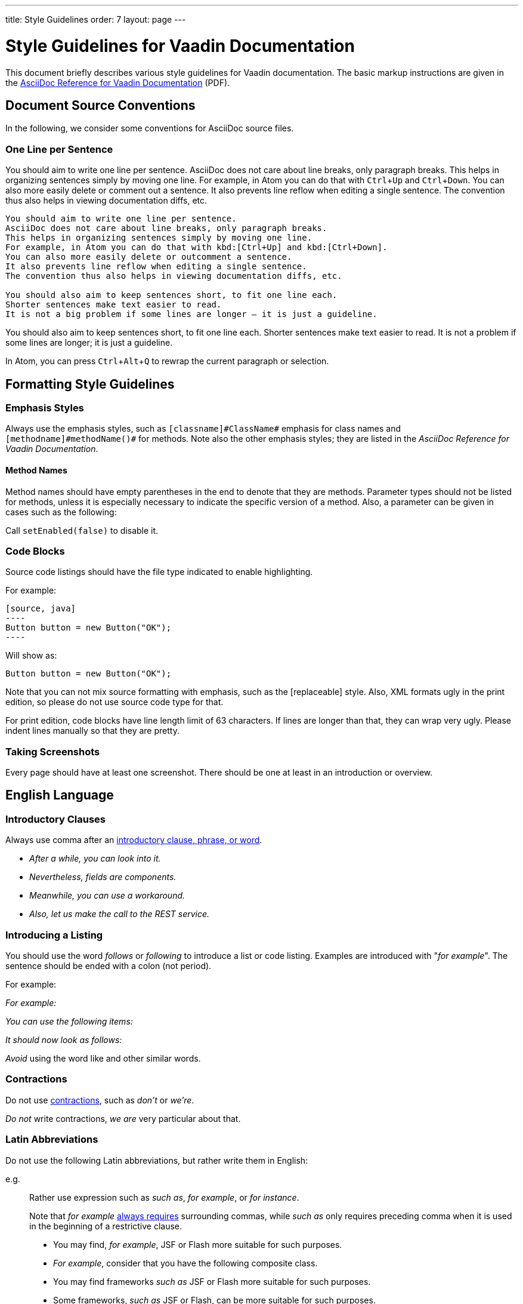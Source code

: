 ---
title: Style Guidelines
order: 7
layout: page
---

= Style Guidelines for Vaadin Documentation
:toc: macro
:toc-placement: preamble
:experimental:

This document briefly describes various style guidelines for Vaadin documentation. The basic markup instructions are given in the http://vaadin.com/download/book-of-vaadin/authoring/vaadin-asciidoc-cheatsheet.pdf[AsciiDoc Reference for Vaadin Documentation] (PDF).

toc::[]

== Document Source Conventions

In the following, we consider some conventions for AsciiDoc source files.

=== One Line per Sentence

You should aim to write one line per sentence.
AsciiDoc does not care about line breaks, only paragraph breaks.
This helps in organizing sentences simply by moving one line.
For example, in Atom you can do that with kbd:[Ctrl+Up] and kbd:[Ctrl+Down].
You can also more easily delete or comment out a sentence.
It also prevents line reflow when editing a single sentence.
The convention thus also helps in viewing documentation diffs, etc.

[source, AsciiDoc]
----
You should aim to write one line per sentence.
AsciiDoc does not care about line breaks, only paragraph breaks.
This helps in organizing sentences simply by moving one line.
For example, in Atom you can do that with kbd:[Ctrl+Up] and kbd:[Ctrl+Down].
You can also more easily delete or outcomment a sentence.
It also prevents line reflow when editing a single sentence.
The convention thus also helps in viewing documentation diffs, etc.

You should also aim to keep sentences short, to fit one line each.
Shorter sentences make text easier to read.
It is not a big problem if some lines are longer – it is just a guideline.
----

You should also aim to keep sentences short, to fit one line each.
Shorter sentences make text easier to read.
It is not a problem if some lines are longer; it is just a guideline.

In Atom, you can press kbd:[Ctrl+Alt+Q] to rewrap the current paragraph or
selection.

== Formatting Style Guidelines

=== Emphasis Styles

Always use the emphasis styles, such as
`+++[+++classname+++]#+++ClassName+++#+++` emphasis for class names and
`+++[+++methodname+++]#+++methodName()+++#+++` for methods. Note also the other
emphasis styles; they are listed in the _AsciiDoc Reference for Vaadin Documentation_.

==== Method Names

Method names should have empty parentheses in the end to denote that they are
methods. Parameter types should not be listed for methods, unless it is
especially necessary to indicate the specific version of a method. Also, a
parameter can be given in cases such as the following:

[example]
====
Call `setEnabled(false)` to disable it.
====

=== Code Blocks

Source code listings should have the file type indicated to enable highlighting.

[example]
====
For example:

 [source, java]
 ----
 Button button = new Button("OK");
 ----

Will show as:

[source, java]
----
Button button = new Button("OK");
----
====

Note that you can not mix source formatting with emphasis, such as the +++[replaceable]+++ style.
Also, XML formats ugly in the print edition, so please do not use source code type for that.

For print edition, code blocks have line length limit of 63 characters.
If lines are longer than that, they can wrap very ugly.
Please indent lines manually so that they are pretty.

=== Taking Screenshots

Every page should have at least one screenshot.
There should be one at least in an introduction or overview.


== English Language

=== Introductory Clauses

Always use comma after an link:https://owl.english.purdue.edu/owl/resource/607/03/[introductory clause, phrase, or word].

[example]
====
* _After a while, you can look into it._

* _Nevertheless, fields are components._

* _Meanwhile, you can use a workaround._

* _Also, let us make the call to the REST service._
====

=== Introducing a Listing

You should use the word _follows_ or _following_ to introduce a list or code listing.
Examples are introduced with "_for example_".
The sentence should be ended with a colon (not period).

For example:

[example]
====
_For example:_

_You can use the following items:_

_It should now look as follows:_
====

_Avoid_ using the word [line-through]#like# and other similar words.

=== Contractions

Do not use link:https://en.wikipedia.org/wiki/Contraction_%28grammar%29#English[contractions], such as _don't_ or _we're_.

====
_Do not_ write contractions, _we are_ very particular about that.
====

pass:[<!-- vale Vaadin.Abbr = NO -->]

=== Latin Abbreviations

Do not use the following Latin abbreviations, but rather write them in English:

e.g.::
  Rather use expression such as _such as_, _for example_, or _for instance_.

+
Note that _for example_ http://www.myenglishteacher.net/forexample.html[always requires] surrounding commas, while _such as_ only requires preceding comma when it is used in the beginning of a restrictive clause.

+
[example]
====
* You may find, _for example_, JSF or Flash more suitable for such purposes.

* _For example_, consider that you have the following composite class.

* You may find frameworks _such as_ JSF or Flash more suitable for such purposes.

* Some frameworks, _such as_ JSF or Flash, can be more suitable for such purposes.
====

i.e.::
  Rather use "_that is_", surrounded with commas.

+
[example]
====
The parameter is the class name of the widget set, that is, without
the extension.
====

etc.::
  This abbreviation is sometimes fine to use, but you are nevertheless encouraged to use expressions such as _and so forth_. If used, it should be preceded by comma and followed by period.

+
[example]
====
* You would normally implement some views, _etc_.

* You would normally implement some views, _and so forth_.
====

pass:[<!-- vale Vaadin.Abbr = YES -->]

=== Lists

Lists should begin with a colon (:) after an introductory clause.
If there are more than two items, you should use link:https://en.wikipedia.org/wiki/Serial_comma[serial comma] (or Oxford comma) before the conjunction.

[example]
====
_Vaadin has three kinds of components: fields, layouts, and other components._
====

Usually, if the items require an article (the, a, an), it should only be for the
first item, unless emphasis is needed.

=== Words

pass:[<!-- vale Vale.Spelling = NO -->]
* Use _space key_ rather than spacekey. (Note that space key is a generic name and should be lower case)
pass:[<!-- vale Vale.Spelling = YES -->]

=== Plurals

* _Data_ is singular, http://www.theguardian.com/news/datablog/2010/jul/16/data-plural-singular[not plural].

=== Articles

Missing articles are a very common problem, especially for Finnish writers.

Please refer to:

* http://www.grammarly.com/handbook/grammar/articles/[Grammarly Handbook] about the use of articles (in English)
pass:[<!-- vale Vale.Spelling = NO -->]
* https://englantia.wordpress.com/grammar/yksikko-monikko-ja-artikkelit/[Yksikkö, monikko ja artikkelit] (in Finnish)
pass:[<!-- vale Vale.Spelling = YES -->]
* http://materiaalit.internetix.fi/fi/kielet/englanti11/e1_lesson2.htm[Articles] (in Finnish)
* etc.

==== Repeating Articles in Lists

One common issue is whether to repeat articles in lists of two or more items.
In general, the latter article can be left out if.
In the following cases it would be needed:

* There's some ambiguity: _a text field has a caption and input box_ (the _box_ would also refer to the caption: "_caption box_") ->
** _A text field has a caption and an input box_

+
In a similar way, an adjective for an item could cause ambiguity whether it is for the following item or also the next ones: _a nested field and layout_.
* Need to emphasize the list, or that the items are distinct and each is important:
** _You have two ways: the right way and the wrong way_.
** _The Good, the Bad, and the Ugly_


=== Title Case

You should use title or headline case for all titles, be them chapter, section, or sub-section titles.

[example]
====
 = Style Guidelines for Vaadin Documentation
====

For a detailed description of capitalization rules, see for example:

* http://grammar.yourdictionary.com/capitalization/rules-for-capitalization-in-titles.html[Rules for Capitalization in Titles of Articles]: Your Dictionary
